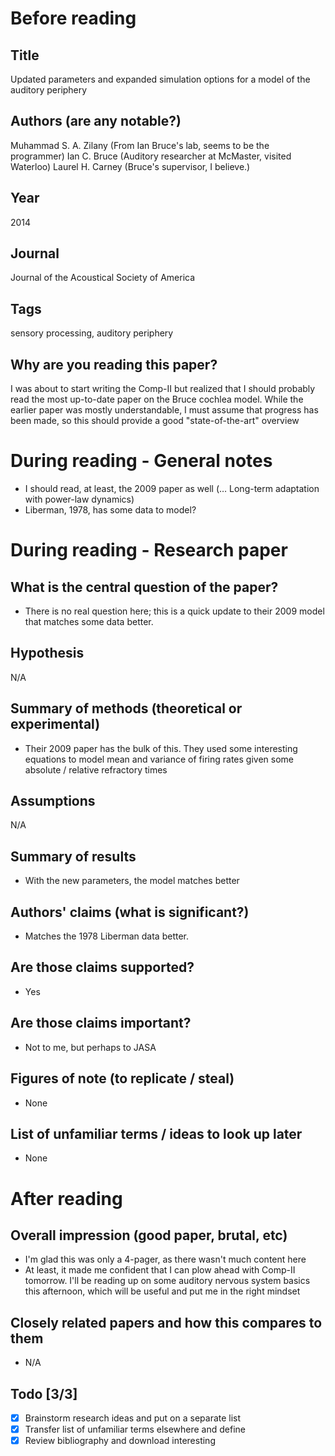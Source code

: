 * Before reading
** Title
Updated parameters and expanded simulation options
for a model of the auditory periphery
** Authors (are any notable?)
Muhammad S. A. Zilany (From Ian Bruce's lab, seems to be the programmer)
Ian C. Bruce (Auditory researcher at McMaster, visited Waterloo)
Laurel H. Carney (Bruce's supervisor, I believe.)
** Year
2014
** Journal
Journal of the Acoustical Society of America
** Tags
sensory processing, auditory periphery
** Why are you reading this paper?
I was about to start writing the Comp-II
but realized that I should probably
read the most up-to-date paper
on the Bruce cochlea model.
While the earlier paper was mostly understandable,
I must assume that progress has been made,
so this should provide a good
"state-of-the-art" overview
* During reading - General notes
- I should read, at least, the 2009 paper as well
  (... Long-term adaptation with power-law dynamics)
- Liberman, 1978, has some data to model?
* During reading - Research paper
** What is the central question of the paper?
- There is no real question here; this is a quick update
  to their 2009 model that matches some data better.
** Hypothesis
N/A
** Summary of methods (theoretical or experimental)
- Their 2009 paper has the bulk of this.
  They used some interesting equations to model mean
  and variance of firing rates given some absolute / relative
  refractory times
** Assumptions
N/A
** Summary of results
- With the new parameters, the model matches better
** Authors' claims (what is significant?)
- Matches the 1978 Liberman data better.
** Are those claims supported?
- Yes
** Are those claims important?
- Not to me, but perhaps to JASA
** Figures of note (to replicate / steal)
- None
** List of unfamiliar terms / ideas to look up later
- None
* After reading
** Overall impression (good paper, brutal, etc)
- I'm glad this was only a 4-pager, as there wasn't much content here
- At least, it made me confident that I can plow ahead with
  Comp-II tomorrow. I'll be reading up on some auditory nervous system
  basics this afternoon, which will be useful and put me in the
  right mindset
** Closely related papers and how this compares to them
- N/A
** Todo [3/3]
- [X] Brainstorm research ideas and put on a separate list
- [X] Transfer list of unfamiliar terms elsewhere and define
- [X] Review bibliography and download interesting
